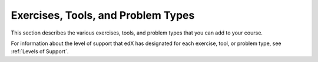 .. _Problems:

#####################################
Exercises, Tools, and Problem Types
#####################################

This section describes the various exercises, tools, and problem types that you
can add to your course.

For information about the level of support that edX has designated for each
exercise, tool, or problem type, see :ref:`Levels of Support`.
